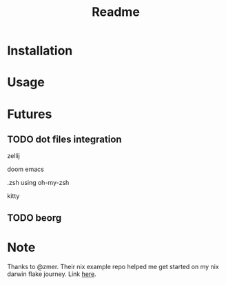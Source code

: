 #+title: Readme

* Installation
* Usage
* Futures
** TODO dot files integration
**** zellij
**** doom emacs
**** .zsh using oh-my-zsh
**** kitty
** TODO beorg
* Note
Thanks to @zmer. Their nix example repo helped me get started on my nix darwin flake journey.
Link [[https://github.com/zmre/mac-nix-simple-example][here]].
